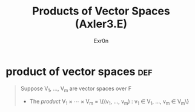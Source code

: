
#+AUTHOR: Exr0n
#+TITLE: Products of Vector Spaces (Axler3.E)
* product of vector spaces                                              :def:
  #+begin_quote
  Suppose V_1, \ldots, V_m are vector spaces over \mathbb F
  - The /product/ V_1 \times \cdots \times V_m = \left\{(v_1, \ldots, v_m) : v_1 \in V_1, \ldots, v_m \in V_m\right\}
  #+end_quote
